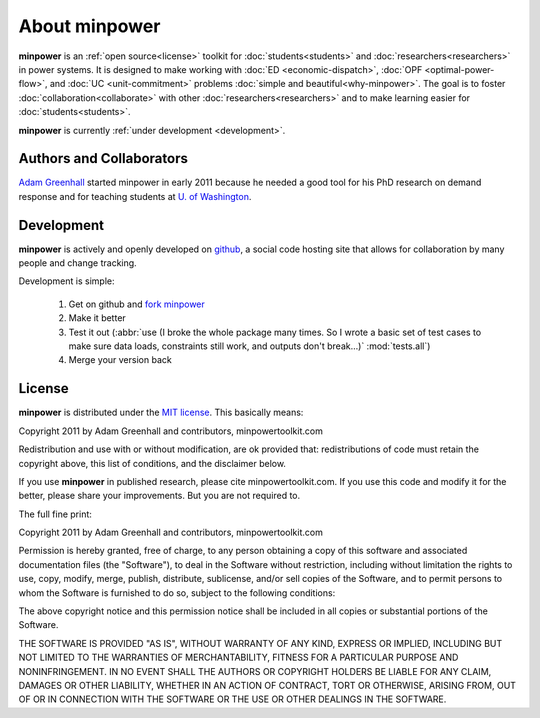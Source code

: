 About minpower
================

**minpower** is an :ref:`open source<license>` toolkit for :doc:`students<students>` and :doc:`researchers<researchers>` in power systems. It is designed to make working with :doc:`ED <economic-dispatch>`, :doc:`OPF <optimal-power-flow>`, and :doc:`UC <unit-commitment>` problems :doc:`simple and beautiful<why-minpower>`. The goal is to foster :doc:`collaboration<collaborate>` with other :doc:`researchers<researchers>` and to make learning easier for :doc:`students<students>`.


**minpower** is currently :ref:`under development <development>`.
 

.. _authors:

Authors and Collaborators
---------------------------



..  image::  ./_static/adam.jpg
    :target: http://adamgreenhall.com
    :width: 80 px
    :align: left


..  container:: halfwidth

    `Adam Greenhall <http://adamgreenhall.com>`_ started minpower
    in early 2011 because he needed a good tool for his PhD research
    on demand response and for teaching students at `U. of Washington <http://ee.washington.edu>`_.

.. comment
    ..  image:: ./_static/sandia.gif
        :target: https://software.sandia.gov/trac/coopr
        :width: 80 px
        :align: left
    ..  container:: halfwidth

        `Sandia National Labs <https://software.sandia.gov/trac/coopr>`_ makes the ``coopr`` package which is the engine for the optimization that goes on in minpower. 


.. _development:

Development
------------

..  image:: ./_static/github.jpg
    :target: http://github.com/adamgreenhall/minpower
    :alt: github logo
    :width: 80 px
    :align: left

..  container:: halfwidth
    
    **minpower** is actively and openly developed on `github <http://github.com/adamgreenhall/minpower>`_, a social code 
    hosting site that allows for collaboration by many people and change tracking. 

Development is simple:
    
    #. Get on github and `fork minpower <http://github.com/adamgreenhall/minpower>`_
    #. Make it better
    #. Test it out (:abbr:`use (I broke the whole package many times. So I wrote a basic set of test cases to make sure data loads, constraints still work, and outputs don't break...)` :mod:`tests.all`)
    #. Merge your version back

.. _license:

License
---------

**minpower** is distributed under the `MIT license <http://www.opensource.org/licenses/mit-license>`_. This basically means:

Copyright 2011 by Adam Greenhall and contributors, minpowertoolkit.com

Redistribution and use with or without modification, are ok provided that: redistributions of code must retain the copyright above, this list of conditions, and the disclaimer below.

If you use **minpower** in published research, please cite minpowertoolkit.com. If you use this code and modify it for the better, please share your improvements. But you are not required to. 



The full fine print: 

..  container:: license
    
    Copyright 2011 by Adam Greenhall and contributors, minpowertoolkit.com
    
    Permission is hereby granted, free of charge, to any person obtaining a copy of this software and associated documentation files (the "Software"), to deal in the Software without restriction, including without limitation the rights to use, copy, modify, merge, publish, distribute, sublicense, and/or sell copies of the Software, and to permit persons to whom the Software is furnished to do so, subject to the following conditions:
    
    The above copyright notice and this permission notice shall be included in all copies or substantial portions of the Software.
    
    THE SOFTWARE IS PROVIDED "AS IS", WITHOUT WARRANTY OF ANY KIND, EXPRESS OR IMPLIED, INCLUDING BUT NOT LIMITED TO THE WARRANTIES OF MERCHANTABILITY, FITNESS FOR A PARTICULAR PURPOSE AND NONINFRINGEMENT. IN NO EVENT SHALL THE AUTHORS OR COPYRIGHT HOLDERS BE LIABLE FOR ANY CLAIM, DAMAGES OR OTHER LIABILITY, WHETHER IN AN ACTION OF CONTRACT, TORT OR OTHERWISE, ARISING FROM, OUT OF OR IN CONNECTION WITH THE SOFTWARE OR THE USE OR OTHER DEALINGS IN THE SOFTWARE.




